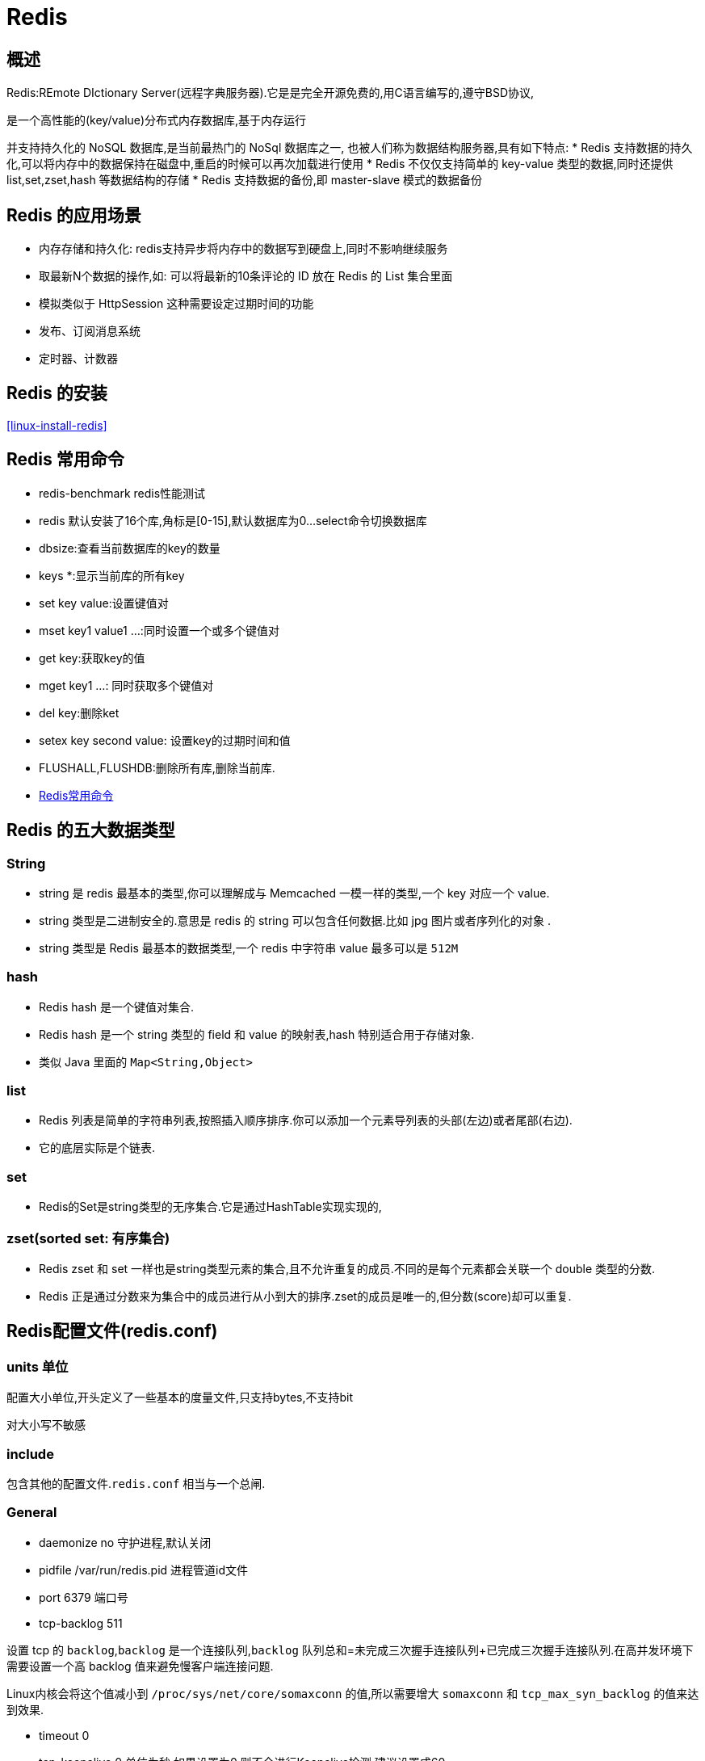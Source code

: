 [[nosql-redis]]
= Redis

[[nosql-redis-overview]]
== 概述

Redis:REmote DIctionary Server(远程字典服务器).它是是完全开源免费的,用C语言编写的,遵守BSD协议,

是一个高性能的(key/value)分布式内存数据库,基于内存运行

并支持持久化的 NoSQL 数据库,是当前最热门的 NoSql 数据库之一, 也被人们称为数据结构服务器,具有如下特点:
* Redis 支持数据的持久化,可以将内存中的数据保持在磁盘中,重启的时候可以再次加载进行使用
* Redis 不仅仅支持简单的 key-value 类型的数据,同时还提供 list,set,zset,hash 等数据结构的存储
* Redis 支持数据的备份,即 master-slave 模式的数据备份

[[nosql-redis-sign]]
== Redis 的应用场景

*  内存存储和持久化: redis支持异步将内存中的数据写到硬盘上,同时不影响继续服务
*  取最新N个数据的操作,如: 可以将最新的10条评论的 ID 放在 Redis 的 List 集合里面
*  模拟类似于 HttpSession 这种需要设定过期时间的功能
*  发布、订阅消息系统
*  定时器、计数器

[[nosql-redis-use]]
== Redis 的安装

<<linux-install-redis>>

[[nosql-redis-command]]
== Redis 常用命令

* redis-benchmark  redis性能测试
* redis 默认安装了16个库,角标是[0-15],默认数据库为0...select命令切换数据库
* dbsize:查看当前数据库的key的数量
* keys *:显示当前库的所有key
* set key value:设置键值对
* mset key1 value1 ...:同时设置一个或多个键值对
* get key:获取key的值
* mget key1 ...: 同时获取多个键值对
* del key:删除ket
* setex key second value: 设置key的过期时间和值
* FLUSHALL,FLUSHDB:删除所有库,删除当前库.
* http://redisdoc.com/[Redis常用命令]

[[nosql-redis-data-type]]
== Redis 的五大数据类型

[[nosql-redis-data-type-string]]
=== String

* string 是 redis 最基本的类型,你可以理解成与 Memcached 一模一样的类型,一个 key 对应一个 value.
* string 类型是二进制安全的.意思是 redis 的 string 可以包含任何数据.比如 jpg 图片或者序列化的对象 .
* string 类型是 Redis 最基本的数据类型,一个 redis 中字符串 value 最多可以是 `512M`

[[nosql-redis-data-type-hash]]
=== hash

* Redis hash 是一个键值对集合.
* Redis hash 是一个 string 类型的 field 和 value 的映射表,hash 特别适合用于存储对象.
* 类似 Java 里面的 `Map<String,Object>`

[[nosql-redis-data-type-list]]
=== list

* Redis 列表是简单的字符串列表,按照插入顺序排序.你可以添加一个元素导列表的头部(左边)或者尾部(右边).
* 它的底层实际是个链表.

[[nosql-redis-data-type-set]]
=== set

* Redis的Set是string类型的无序集合.它是通过HashTable实现实现的,

[[nosql-redis-data-type-zset]]
=== zset(sorted set: 有序集合)

* Redis zset 和 set 一样也是string类型元素的集合,且不允许重复的成员.不同的是每个元素都会关联一个 double 类型的分数.
* Redis 正是通过分数来为集合中的成员进行从小到大的排序.zset的成员是唯一的,但分数(score)却可以重复.


[[nosql-redis-conf]]
== Redis配置文件(redis.conf)

[[nosql-redis-conf-units]]
=== units 单位

配置大小单位,开头定义了一些基本的度量文件,只支持bytes,不支持bit

对大小写不敏感

[[nosql-redis-conf-include]]
=== include

包含其他的配置文件.`redis.conf` 相当与一个总闸.

[[nosql-redis-conf-general]]
=== General

*  daemonize no      守护进程,默认关闭
*  pidfile /var/run/redis.pid        进程管道id文件
*  port 6379     端口号
*  tcp-backlog 511

设置 tcp 的 `backlog`,`backlog` 是一个连接队列,`backlog` 队列总和=未完成三次握手连接队列+已完成三次握手连接队列.在高并发环境下需要设置一个高 backlog 值来避免慢客户端连接问题.

Linux内核会将这个值减小到 `/proc/sys/net/core/somaxconn` 的值,所以需要增大 `somaxconn` 和 `tcp_max_syn_backlog` 的值来达到效果.

*  timeout 0
*  tcp-keepalive 0   单位为秒,如果设置为0,则不会进行Keepalive检测,建议设置成60 
*  loglevel notice
*  logfile ""
*  syslog-enabled: 是否把日志输出到syslog中
*  syslog-ident:指定syslog里的日志标志
*  syslog-facility:指定syslog设备,值可以是USER或LOCAL0-LOCAL7
*  databases 16  默认数据库有16个

[[nosql-redis-conf-snapshotting]]
=== SNAPSHOTTING

[source,shell]
----
save 900 1
save 300 10
save 60 10000
----

RDB是整个内存的压缩过的Snapshot,RDB的数据结构,可以配置复合的快照触发条件,默认

是1分钟内改了1万次,

或5分钟内改了10次,

或15分钟内改了1次.

如果想禁用 RDB 持久化的策略,只要不设置任何 save 指令,或者给 save 传入一个空字符串参数也可以

*  stop-writes-on-bgsave-error yes

如果配置成no,表示你不在乎数据不一致或者有其他的手段发现和控制

*  rdbcompression yes

rdbcompression: 对于存储到磁盘中的快照,可以设置是否进行压缩存储.如果是的话,redis会采用 LZF算法进行压缩.如果你不想消耗CPU来进行压缩的话,可以设置为关闭此功能.

*  rdbchecksum yes

rdbchecksum: 在存储快照后,还可以让redis使用CRC64算法来进行数据校验,但是这样做会增加大约 10% 的性能消耗,如果希望获取到最大的性能提升,可以关闭此功能.

*  dbfilename dump.rdb

*  dir ./  :  当前路径

[[nosql-redis-conf-replication]]
=== REPLICATION

*  slave-serve-stale-data yes
*  slave-read-only yes
*  repl-diskless-sync no
*  repl-diskless-sync-delay 5
*  repl-disable-tcp-nodelay no
*  slave-priority 100

[[nosql-redis-conf-security]]
=== SECURITY

访问密码的查看、设置和取消

在客户端输入  config set requirepass "password"

设置后,在操作前输入 auth password

[[nosql-redis-conf-limits]]
=== LIMITS

* maxclients

设置redis同时可以与多少个客户端进行连接.默认情况下为10000个客户端.当你无法设置进程文件句柄限制时,redis 会设置为当前的文件句柄限制值减去 `32`,因为 redis 会为自身内部处理逻辑留一些句柄出来.如果达到了此限制,redis则会拒绝新的连接请求,并且向这些连接请求方发出 “max number of clients reached”以作回应.

*  maxmemory

设置redis可以使用的内存量.一旦到达内存使用上限,redis将会试图移除内部数据,移除规则可以通过maxmemory-policy来指定.如果redis无法根据移除规则来移除内存中的数据,或者设置了“不允许移除”,那么redis则会针对那些需要申请内存的指令返回错误信息,比如SET、LPUSH等.

但是对于无内存申请的指令,仍然会正常响应,比如GET等.如果你的redis是主redis(说明你的redis有从redis),那么在设置内存使用上限时,需要在系统中留出一些内存空间给同步队列缓存,只有在你设置的是“不移除”的情况下,才不用考虑这个因素.

* maxmemory-policy
** volatile-lru -> 使用LRU算法移除key,只对设置了过期时间的键*  allkeys-lru -> 使用LRU算法移除key
** volatile-random -> 在过期集合中移除随机的key,只对设置了过期时间的键
** allkeys-random -> 移除随机的key
** volatile-ttl -> 移除那些TTL值最小的key,即那些最近要过期的key
** noeviction -> 不进行移除.针对写操作,只是返回错误信息
* maxmemory-samples

设置样本数量,LRU算法和最小TTL算法都并非是精确的算法,而是估算值,所以你可以设置样本的大小,redis默认会检查这么多个key并选择其中LRU的那个.

[[nosql-redis-conf-appendonlymode]]
=== APPEND ONLY MODE

* appendonly no
* appendfilename "appendonly.aof"
* appendfsync everysec
** always: 同步持久化 每次发生数据变更会被立即记录到磁盘  性能较差但数据完整性比较好
** everysec: 出厂默认推荐,异步操作,每秒记录   如果一秒内宕机,有数据丢失
** no
* no-appendfsync-on-rewrite no

重写时是否可以运用 Appendfsync,用默认 no 即可,保证数据安全性.

* auto-aof-rewrite-percentage 100
auto-aof-rewrite-min-size 64mb

设置重写的基准值

* aof-load-truncated yes

[[nosql-redis-conf-common]]
=== 常见参数说明

redis.conf 配置项说明如下:

1.Redis默认不是以守护进程的方式运行,可以通过该配置项修改,使用yes启用守护进程

daemonize no

2.当Redis以守护进程方式运行时,Redis 默认会把 pid 写入 `/var/run/redis.pid` 文件,可以通过 pidfile 指定

pidfile /var/run/redis.pid

3.指定Redis监听端口,默认端口为6379,作者在自己的一篇博文中解释了为什么选用6379作为默认端口,因为6379在手机按键上MERZ对应的号码,而MERZ取自意大利歌女Alessia Merz的名字

port 6379

4.绑定的主机地址

bind 127.0.0.1

5.当 客户端闲置多长时间后关闭连接,如果指定为0,表示关闭该功能

timeout 300

6.指定日志记录级别,Redis总共支持四个级别: debug、verbose、notice、warning,默认为verbose

loglevel verbose

7.日志记录方式,默认为标准输出,如果配置Redis为守护进程方式运行,而这里又配置为日志记录方式为标准输出,则日志将会发送给/dev/null

logfile stdout

8.设置数据库的数量,默认数据库为0,可以使用SELECT <dbid>命令在连接上指定数据库id

databases 16

9.指定在多长时间内,有多少次更新操作,就将数据同步到数据文件,可以多个条件配合

save <seconds> <changes>
Redis 默认配置文件中提供了三个条件:

[source,shell]
----
save 900 1
save 300 10
save 60 10000
----

分别表示900秒(15分钟)内有1个更改,300秒(5分钟)内有10个更改以及60秒内有10000个更改.
 
10.指定存储至本地数据库时是否压缩数据,默认为yes,Redis采用LZF压缩,如果为了节省CPU时间,可以关闭该选项,但会导致数据库文件变的巨大

rdbcompression yes

11.指定本地数据库文件名,默认值为dump.rdb

dbfilename dump.rdb

12.指定本地数据库存放目录

dir ./

13.设置当本机为slav服务时,设置master服务的IP地址及端口,在Redis启动时,它会自动从master进行数据同步

slaveof <masterip> <masterport>

14.当master服务设置了密码保护时,slav服务连接master的密码

masterauth <master-password>

15.设置Redis连接密码,如果配置了连接密码,客户端在连接Redis时需要通过AUTH <password>命令提供密码,默认关闭

requirepass foobared

16.设置同一时间最大客户端连接数,默认无限制,Redis可以同时打开的客户端连接数为Redis进程可以打开的最大文件描述符数,如果设置 maxclients 0,表示不作限制.当客户端连接数到达限制时,Redis会关闭新的连接并向客户端返回max number of clients reached错误信息

maxclients 128

17.指定Redis最大内存限制,Redis在启动时会把数据加载到内存中,达到最大内存后,Redis会先尝试清除已到期或即将到期的Key,当此方法处理 后,仍然到达最大内存设置,将无法再进行写入操作,但仍然可以进行读取操作.Redis新的vm机制,会把Key存放内存,Value会存放在swap区

maxmemory <bytes>

18.指定是否在每次更新操作后进行日志记录,Redis在默认情况下是异步的把数据写入磁盘,如果不开启,可能会在断电时导致一段时间内的数据丢失.因为 redis本身同步数据文件是按上面save条件来同步的,所以有的数据会在一段时间内只存在于内存中.默认为no

appendonly no

19.指定更新日志文件名,默认为appendonly.aof

appendfilename appendonly.aof

20.指定更新日志条件,共有3个可选值:  

no: 表示等操作系统进行数据缓存同步到磁盘(快) 

always: 表示每次更新操作后手动调用fsync()将数据写到磁盘(慢,安全) 

everysec: 表示每秒同步一次(折衷,默认值)

appendfsync everysec
 
21.指定是否启用虚拟内存机制,默认值为no,简单的介绍一下,VM机制将数据分页存放,由Redis将访问量较少的页即冷数据swap到磁盘上,访问多的页面由磁盘自动换出到内存中(在后面的文章我会仔细分析Redis的VM机制)

vm-enabled no

22.
虚拟内存文件路径,默认值为/tmp/redis.swap,不可多个Redis实例共享

vm-swap-file /tmp/redis.swap

23.将所有大于vm-max-memory的数据存入虚拟内存,无论vm-max-memory设置多小,所有索引数据都是内存存储的(Redis的索引数据 就是keys),也就是说,当vm-max-memory设置为0的时候,其实是所有value都存在于磁盘.默认值为0

vm-max-memory 0

24.Redis swap文件分成了很多的page,一个对象可以保存在多个page上面,但一个page上不能被多个对象共享,vm-page-size是要根据存储的 数据大小来设定的,作者建议如果存储很多小对象,page大小最好设置为32或者64bytes; 如果存储很大大对象,则可以使用更大的page,如果不 确定,就使用默认值

vm-page-size 32

25.设置swap文件中的page数量,由于页表(一种表示页面空闲或使用的bitmap)是在放在内存中的,,在磁盘上每8个pages将消耗1byte的内存.

vm-pages 134217728

26.设置访问swap文件的线程数,最好不要超过机器的核数,如果设置为0,那么所有对swap文件的操作都是串行的,可能会造成比较长时间的延迟.默认值为4

vm-max-threads 4

27.置在向客户端应答时,是否把较小的包合并为一个包发送,默认为开启

glueoutputbuf yes

28.指定在超过一定的数量或者最大的元素超过某一临界值时,采用一种特殊的哈希算法

hash-max-zipmap-entries 64

hash-max-zipmap-value 512

29.指定是否激活重置哈希,默认为开启(后面在介绍Redis的哈希算法时具体介绍)

activerehashing yes

30.指定包含其它的配置文件,可以在同一主机上多个Redis实例之间使用同一份配置文件,而同时各个实例又拥有自己的特定配置文件

include /path/to/local.conf

[[nosql-redis-persistence]]
== Redis 的持久化

[[nosql-redis-persistence-rdb]]
=== RDB

==== 概述

在指定的时间间隔内将内存中的数据集快照写入磁盘, 也就是行话讲的Snapshot快照,它恢复时是将快照文件直接读到内存里

Redis会单独创建(fork)一个子进程来进行持久化,会先将数据写入到 一个临时文件中,待持久化过程都结束了,再用这个临时文件替换上次持久化好的文件. 整个过程中,主进程是不进行任何IO操作的,这就确保了极高的性能.

如果需要进行大规模数据的恢复,且对于数据恢复的完整性不是非常敏感,那RDB方 式要比AOF方式更加的高效.RDB的缺点是最后一次持久化后的数据可能丢失.

fork的作用是复制一个与当前进程一样的进程.新进程的所有数据(变量、环境变量、程序计数器等) 数值都和原进程一致,但是是一个全新的进程,并作为原进程的子进程.

====  文件

rdb 保存的是 dump.rdb文件

====  配置

redis的配置文件中的SNAPSHOTTING快照配置.详情参照 <<nosql-redis-conf-snapshotting>>

====  如何触发RDB快照

* redis的配置文件中的SNAPSHOTTING快照配置.详情参照 <<nosql-redis-conf-snapshotting>>

冷拷贝后重新使用

* 命令 save 或者是 bgsave

Save: save时只管保存,其它不管,全部阻塞.

BGSAVE: Redis 会在后台异步进行快照操作,快照同时还可以响应客户端请求.可以通过 lastsave.命令获取最后一次成功执行快照的时间.

* 执行flushall命令,也会产生dump.rdb文件,但里面是空的,无意义.


==== 恢复数据

将备份文件 (dump.rdb) 移动到 redis 安装目录并启动服务即可.CONFIG GET dir 获取目录.

====  优势

*  适合大规模的数据恢复.
*  对数据完整性和一致性要求不高.

====  劣势

*  在一定间隔时间做一次备份,所以如果redis意外down掉的话,就会丢失最后一次快照后的所有修改.
*  fork的时候,内存中的数据被克隆了一份,大致2倍的膨胀性需要考虑.

====  停止

动态所有停止RDB保存规则的方法: redis-cli config set save ""